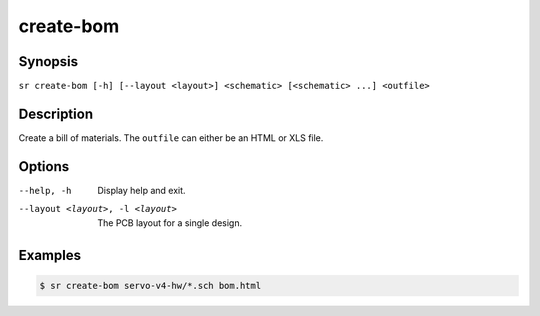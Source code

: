 create-bom
==========

Synopsis
--------

``sr create-bom [-h] [--layout <layout>] <schematic> [<schematic> ...] <outfile>``

Description
-----------

Create a bill of materials. The ``outfile`` can either be an HTML or XLS file.

Options
-------

--help, -h
    Display help and exit.

--layout <layout>, -l <layout>
    The PCB layout for a single design.

Examples
--------

.. code::

    $ sr create-bom servo-v4-hw/*.sch bom.html
